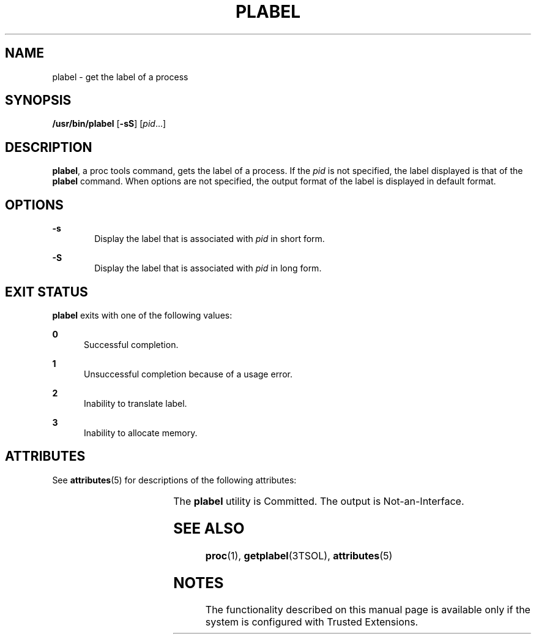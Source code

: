 '\" te
.\" Copyright (c) 2007, Sun Microsystems, Inc. All Rights Reserved.
.\" The contents of this file are subject to the terms of the Common Development and Distribution License (the "License").  You may not use this file except in compliance with the License.
.\" You can obtain a copy of the license at usr/src/OPENSOLARIS.LICENSE or http://www.opensolaris.org/os/licensing.  See the License for the specific language governing permissions and limitations under the License.
.\" When distributing Covered Code, include this CDDL HEADER in each file and include the License file at usr/src/OPENSOLARIS.LICENSE.  If applicable, add the following below this CDDL HEADER, with the fields enclosed by brackets "[]" replaced with your own identifying information: Portions Copyright [yyyy] [name of copyright owner]
.TH PLABEL 1 "Jul 20, 2007"
.SH NAME
plabel \- get the label of a process
.SH SYNOPSIS
.LP
.nf
\fB/usr/bin/plabel\fR [\fB-sS\fR] [\fIpid\fR...]
.fi

.SH DESCRIPTION
.sp
.LP
\fBplabel\fR, a proc tools command, gets the label of a process. If the
\fIpid\fR is not specified, the label displayed is that of the \fBplabel\fR
command. When options are not specified, the output format of the label is
displayed in default format.
.SH OPTIONS
.sp
.ne 2
.na
\fB\fB-s\fR\fR
.ad
.RS 6n
Display the label that is associated with \fIpid\fR in short form.
.RE

.sp
.ne 2
.na
\fB\fB-S\fR\fR
.ad
.RS 6n
Display the label that is associated with \fIpid\fR in long form.
.RE

.SH EXIT STATUS
.sp
.LP
\fBplabel\fR exits with one of the following values:
.sp
.ne 2
.na
\fB\fB0\fR\fR
.ad
.RS 5n
Successful completion.
.RE

.sp
.ne 2
.na
\fB\fB1\fR\fR
.ad
.RS 5n
Unsuccessful completion because of a usage error.
.RE

.sp
.ne 2
.na
\fB\fB2\fR\fR
.ad
.RS 5n
Inability to translate label.
.RE

.sp
.ne 2
.na
\fB\fB3\fR\fR
.ad
.RS 5n
Inability to allocate memory.
.RE

.SH ATTRIBUTES
.sp
.LP
See \fBattributes\fR(5) for descriptions of the following attributes:
.sp

.sp
.TS
box;
c | c
l | l .
ATTRIBUTE TYPE	ATTRIBUTE VALUE
_
Interface Stability	See below.
.TE

.sp
.LP
The \fBplabel\fR utility is Committed. The output is Not-an-Interface.
.SH SEE ALSO
.sp
.LP
\fBproc\fR(1), \fBgetplabel\fR(3TSOL), \fBattributes\fR(5)
.SH NOTES
.sp
.LP
The functionality described on this manual page is available only if the system
is configured with Trusted Extensions.
